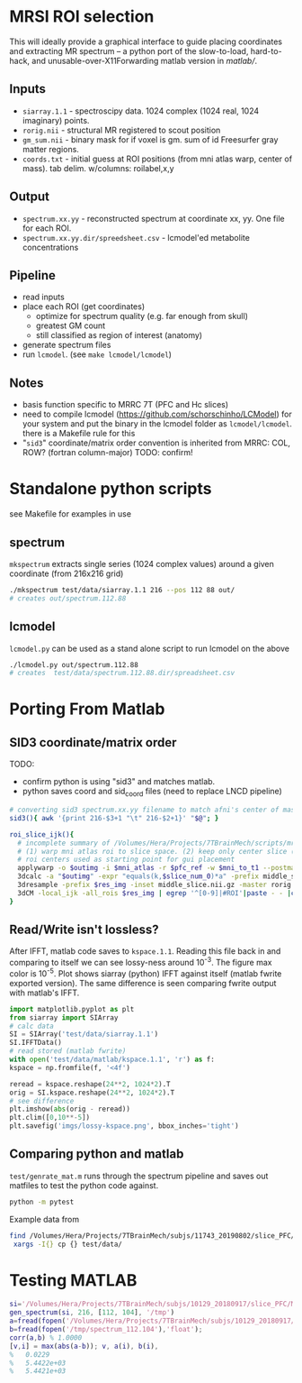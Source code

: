 * MRSI ROI selection
This will ideally provide a graphical interface to guide placing coordinates and extracting MR spectrum -- a python port of the slow-to-load, hard-to-hack, and unusable-over-X11Forwarding matlab version in [[matlab/]].

[[file:imgs/py_screenshot.png]]

** Inputs
  * ~siarray.1.1~ - spectroscipy data. 1024 complex (1024 real, 1024 imaginary) points.
  * ~rorig.nii~ - structural MR registered to scout position
  * ~gm_sum.nii~ - binary mask for if voxel is gm. sum of id Freesurfer gray matter regions.
  * ~coords.txt~ - initial guess at ROI positions (from mni atlas warp, center of mass). tab delim. w/columns: roilabel,x,y

** Output
  * ~spectrum.xx.yy~ - reconstructed spectrum at coordinate xx, yy. One file for each ROI.
  * ~spectrum.xx.yy.dir/spreedsheet.csv~ - lcmodel'ed metabolite concentrations


**  Pipeline
   * read inputs
   * place each ROI (get coordinates)
     * optimize for spectrum quality (e.g. far enough from skull)
     * greatest GM count
     * still classified as region of interest (anatomy)
   * generate spectrum files
   * run ~lcmodel~. (see  ~make lcmodel/lcmodel~)
  
**  Notes
   * basis function specific to MRRC 7T (PFC and Hc slices)
   * need to compile lcmodel (https://github.com/schorschinho/LCModel) for your system and put the binary in the lcmodel folder as ~lcmodel/lcmodel~. there is a Makefile rule for this
   * "~sid3~" coordinate/matrix order convention is inherited from MRRC: COL, ROW? (fortran column-major)  TODO: confirm! 

* Standalone python scripts
see Makefile for examples in use
** spectrum
  ~mkspectrum~ extracts single series (1024 complex values) around a given coordinate (from 216x216 grid)
  #+begin_src bash
./mkspectrum test/data/siarray.1.1 216 --pos 112 88 out/
# creates out/spectrum.112.88
  #+end_src

** lcmodel
  ~lcmodel.py~ can be used as a stand alone script to run lcmodel on the above
#+begin_src bash
./lcmodel.py out/spectrum.112.88
# creates  test/data/spectrum.112.88.dir/spreadsheet.csv
#+end_src

* Porting From Matlab

** SID3 coordinate/matrix order

  TODO:
  * confirm python is using "sid3" and matches matlab.
  * python saves coord and sid_coord files (need to replace LNCD  pipeline)

#+begin_src bash
# converting sid3 spectrum.xx.yy filename to match afni's center of mass warped rois '3dCM -local_ijk'
sid3(){ awk '{print 216-$3+1 "\t" 216-$2+1}' "$@"; }

roi_slice_ijk(){
  # incomplete summary of /Volumes/Hera/Projects/7TBrainMech/scripts/mri/MRSI_roi/000_setupdirs.bash
  # (1) warp mni atlas roi to slice space. (2) keep only center slice (match MRSI acq). (3) get center of rois
  # roi centers used as starting point for gui placement
  applywarp -o $outimg -i $mni_atlas -r $pfc_ref -w $mni_to_t1 --postmat=$t1_to_pfc --interp=nn
  3dcalc -a "$outimg" -expr "equals(k,$slice_num_0)*a" -prefix middle_slice.nii.gz -overwrite
  3dresample -prefix $res_img -inset middle_slice.nii.gz -master rorig.nii.gz
  3dCM -local_ijk -all_rois $res_img | egrep '^[0-9]|#ROI'|paste - - |cut -f2-4 -d" "
}
#+end_src

** Read/Write isn't lossless?

After IFFT, matlab code saves to ~kspace.1.1~.
Reading this file back in and comparing to itself we can see lossy-ness around 10^{-3}.
The figure max color is 10^{-5}.  Plot shows siarray (python) IFFT against itself (matlab fwrite exported version). The same difference is seen comparing fwrite output with matlab's IFFT.

   #+BEGIN_SRC python :session :export both :file imgs/lossy-kspace.png
     import matplotlib.pyplot as plt
     from siarray import SIArray
     # calc data
     SI = SIArray('test/data/siarray.1.1')
     SI.IFFTData()
     # read stored (matlab fwrite)
     with open('test/data/matlab/kspace.1.1', 'r') as f:
	 kspace = np.fromfile(f, '<4f')

     reread = kspace.reshape(24**2, 1024*2).T 
     orig = SI.kspace.reshape(24**2, 1024*2).T
     # see difference
     plt.imshow(abs(orig - reread))
     plt.clim([0,10**-5])
     plt.savefig('imgs/lossy-kspace.png', bbox_inches='tight')
   #+END_SRC

   #+RESULTS:

   [[file:imgs/lossy-kspace.png]]

** Comparing python and matlab
   ~test/genrate_mat.m~ runs through the spectrum pipeline and saves out matfiles to test the python code against.
   #+BEGIN_SRC bash
  python -m pytest
   #+END_SRC
  
   Example data from
#+BEGIN_SRC bash
find /Volumes/Hera/Projects/7TBrainMech/subjs/11743_20190802/slice_PFC/MRSI_roi/ -maxdepth 2 -iname 'rorig.nii' -or -iname 'mprage_middle.mat' -or -iname 'siarray.1.1' |
 xargs -I{} cp {} test/data/
#+END_SRC

* Testing MATLAB

#+BEGIN_SRC MATLAB
si='/Volumes/Hera/Projects/7TBrainMech/subjs/10129_20180917/slice_PFC/MRSI_roi/raw/siarray.1.1'
gen_spectrum(si, 216, [112, 104], '/tmp')
a=fread(fopen('/Volumes/Hera/Projects/7TBrainMech/subjs/10129_20180917/slice_PFC/MRSI_roi/raw/spectrum.112.104'),'float')
b=fread(fopen('/tmp/spectrum_112.104'),'float');
corr(a,b) % 1.0000
[v,i] = max(abs(a-b)); v, a(i), b(i),
%   0.0229
%   5.4422e+03
%   5.4421e+03
#+END_SRC
